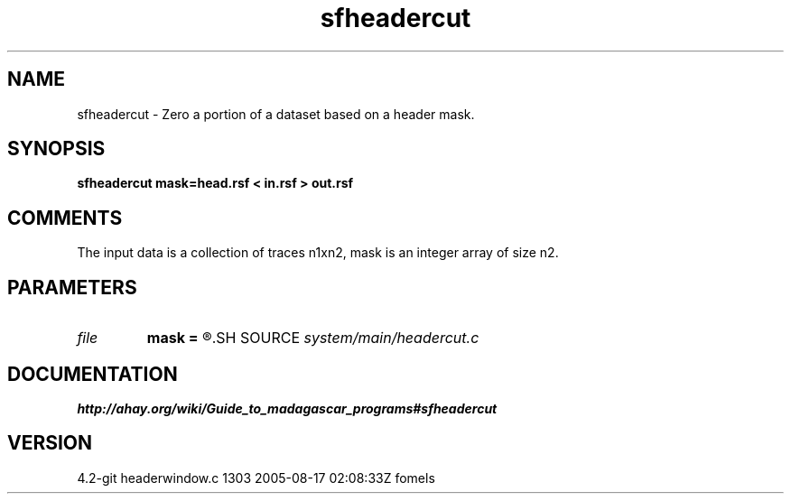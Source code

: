.TH sfheadercut 1  "APRIL 2023" Madagascar "Madagascar Manuals"
.SH NAME
sfheadercut \- Zero a portion of a dataset based on a header mask.
.SH SYNOPSIS
.B sfheadercut mask=head.rsf < in.rsf > out.rsf
.SH COMMENTS

The input data is a collection of traces n1xn2,
mask is an integer array of size n2.

.SH PARAMETERS
.PD 0
.TP
.I file   
.B mask
.B =
.R  	auxiliary input file name
.SH SOURCE
.I system/main/headercut.c
.SH DOCUMENTATION
.BR http://ahay.org/wiki/Guide_to_madagascar_programs#sfheadercut
.SH VERSION
4.2-git headerwindow.c 1303 2005-08-17 02:08:33Z fomels

